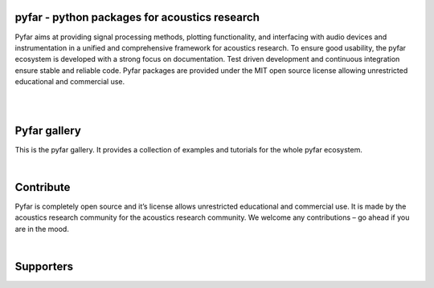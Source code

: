 .. pyfar gallery documentation master file, created by
   sphinx-quickstart on Fri Feb 16 11:37:48 2024.
   You can adapt this file completely to your liking, but it should at least
   contain the root `toctree` directive.


.. |pyfar_logo| image:: resources/pyfar_logos_fixed_size_pyfar.png
   :width: 150
   :alt: Alternative text

pyfar - python packages for acoustics research
==============================================


Pyfar aims at providing signal processing methods, plotting functionality, and 
interfacing with audio devices and instrumentation in a unified and 
comprehensive framework for acoustics research. To ensure  good usability, the 
pyfar ecosystem is developed with a strong focus on documentation. Test driven 
development and continuous integration ensure stable and reliable code. Pyfar 
packages are provided under the MIT open source license allowing unrestricted 
educational and commercial use.

|

.. grid:: 3
   :gutter: 4

   .. grid-item-card:: python package for acoustics research
      :text-align: center
      :shadow: lg

      .. image:: resources/pyfar_logos_fixed_size_pyfar.png
         :width: 300 px
      
      ^^^
      

      The pyfar base package offers functionality for digital signal 
      processing, signal generation, and plotting.
      +++
      .. grid:: 2
         
         .. grid-item::

            .. button-link:: https://pyfar.readthedocs.io/en/stable/ 
               :color: primary
               :shadow:
               :expand:

               docs
         
         .. grid-item::

            .. button-link:: https://github.com/pyfar/pyfar 
               :color: primary
               :shadow:
               :expand:
               
               code

   .. grid-item-card::  maybe the most complete python package for SOFA files so far
      :text-align: center
      :shadow: lg

      .. image:: resources/pyfar_logos_fixed_size_sofar.png
         :width: 300 px

      ^^^
      SOFA files store spatially distributed acoustic data such as head-related 
      transfer functions. Sofar can read, create, write, manipulate, and verify 
      SOFA files.
      +++
      .. grid:: 2
      
         .. grid-item::

            .. button-link:: https://sofar.readthedocs.io/en/stable/ 
               :color: primary
               :shadow:
               :expand:

               docs
         
         .. grid-item::

            .. button-link:: https://github.com/pyfar/sofar
               :color: primary
               :shadow:
               :expand:

               code        

   .. grid-item-card::  Spherical array processing in python
      :text-align: center
      :shadow: lg
   
      .. image:: resources/pyfar_logos_fixed_size_spharpy.png
         :width: 300 px

      ^^^
      Spherical array processing in python
      +++
      .. grid:: 2

         .. grid-item::

            .. button-link:: https://spharpy.readthedocs.io/en/latest/ 
               :color: primary
               :shadow:
               :expand:

               docs
         
         .. grid-item::

            .. button-link:: https://github.com/pyfar/spharpy
               :color: primary
               :expand:
               :shadow:

               code

   .. grid-item-card:: Python Room Acoustics Tools
      :text-align: center
      :shadow: lg

      .. image:: resources/pyfar_logos_fixed_size_pyrato.png
         :width: 300 px

      ^^^^
      A collection of functions for commonly used operations in room acoustics
      +++
      .. grid:: 2
      
         .. grid-item::

            .. button-link:: https://pyrato.readthedocs.io/en/latest/ 
               :color: primary
               :shadow:
               :expand:

               docs
         
         .. grid-item::

            .. button-link:: https://github.com/pyfar/pyrato
               :color: primary
               :expand:
               :shadow:

               code

   .. grid-item-card::  
      :text-align: center
      :shadow: lg

      **coming next...**
      ^^^^
      The pyfar base package will be extendend an new packages for audio 
      input/output to external hardware, acoustic measurements, 
      and spherical array processing are planned.
      +++
      .. grid:: 1

         .. grid-item::

            .. button-link:: https://github.com/pyfar
               :color: primary
               :expand:
               :shadow:
 
               progress 


|
Pyfar gallery
=============

This is the pyfar gallery. It provides a collection of examples and tutorials
for the whole pyfar ecosystem.



.. nbgallery::
   :caption: Getting Started
   :name: pyfar_gallery
   :glob:
   :reversed:

   gallery/interactive/pyfar_audio_objects.ipynb
   gallery/interactive/sofar_introduction.ipynb
   gallery/interactive/pyfar_filter_types.ipynb
   gallery/interactive/pyfar_arithmetics.ipynb
   gallery/interactive/pyfar_filtering.ipynb

.. nbgallery::
   :caption: Acoustic measurements
   :name: measurement
   :glob:
   :reversed:

   gallery/static/impulse_response_measurement.ipynb




|
Contribute  
===========

Pyfar is completely open source and it’s license allows unrestricted 
educational and commercial use. It is made by the acoustics research 
community for the acoustics research community. We welcome any contributions
– go ahead if you are in the mood.

.. grid:: 2
   

   .. grid-item-card::
      :text-align: center

      **Feedback, bugs, feature requests**
      ^^^^
      The best way for any feedback, bug reports, and feature request is to 
      open a new issue on GitHub. The GitHub projects are linked through the 
      Code buttons above.

   .. grid-item-card::
      :text-align: center

      **Add code, documentation, or funding**
      ^^^^

      If you want to add code or documentation, a good starting point for ideas
      are the issues on GitHub. The GitHub projects are linked through the 
      Code buttons above. If you have own ideas for contributions, may it be 
      code, or other things, it would be best to get in touch through GitHub 
      or info@pyfar.org before you start.

|
Supporters
===========

.. grid:: 2
   :gutter: 2

   .. grid-item::
      :columns: 8

      .. grid:: 2
         :gutter: 4

         .. grid-item-card:: 
            :link: https://www.akustik.rwth-aachen.de/go/id/dwma/
            :text-align: center

            .. image:: resources/supporter-logos/ITHA_RWTH.svg
               :width: 250 px


            Institute for Hearing Technology and Acoustics, RWTH Aachen University

         .. grid-item-card:: 
            :link: https://www.tu.berlin/ak/
            :text-align: center

            .. image:: resources/supporter-logos/TU_AK.png
               :width: 250 px

            Audio Communication Group, Technical University of Berlin

         .. grid-item-card:: 
            :link: https://www.th-koeln.de
            :text-align: center

            .. image:: resources/supporter-logos/TH_Koeln.png
               :width: 250 px

            University of Applied Sciences Cologne

         .. grid-item-card:: 
            :text-align: center

            .. image:: resources/supporter-logos/iap.png
               :width: 250 px

            The Institute for Advanced Procrastination

   .. grid-item::
      :columns: 4

      .. grid:: 1
         
         .. grid-item-card:: 
            :link: https://www.dtu.dk/english/
            :text-align: center

            .. image:: resources/supporter-logos/DTU.png

            Technical University of Denmark